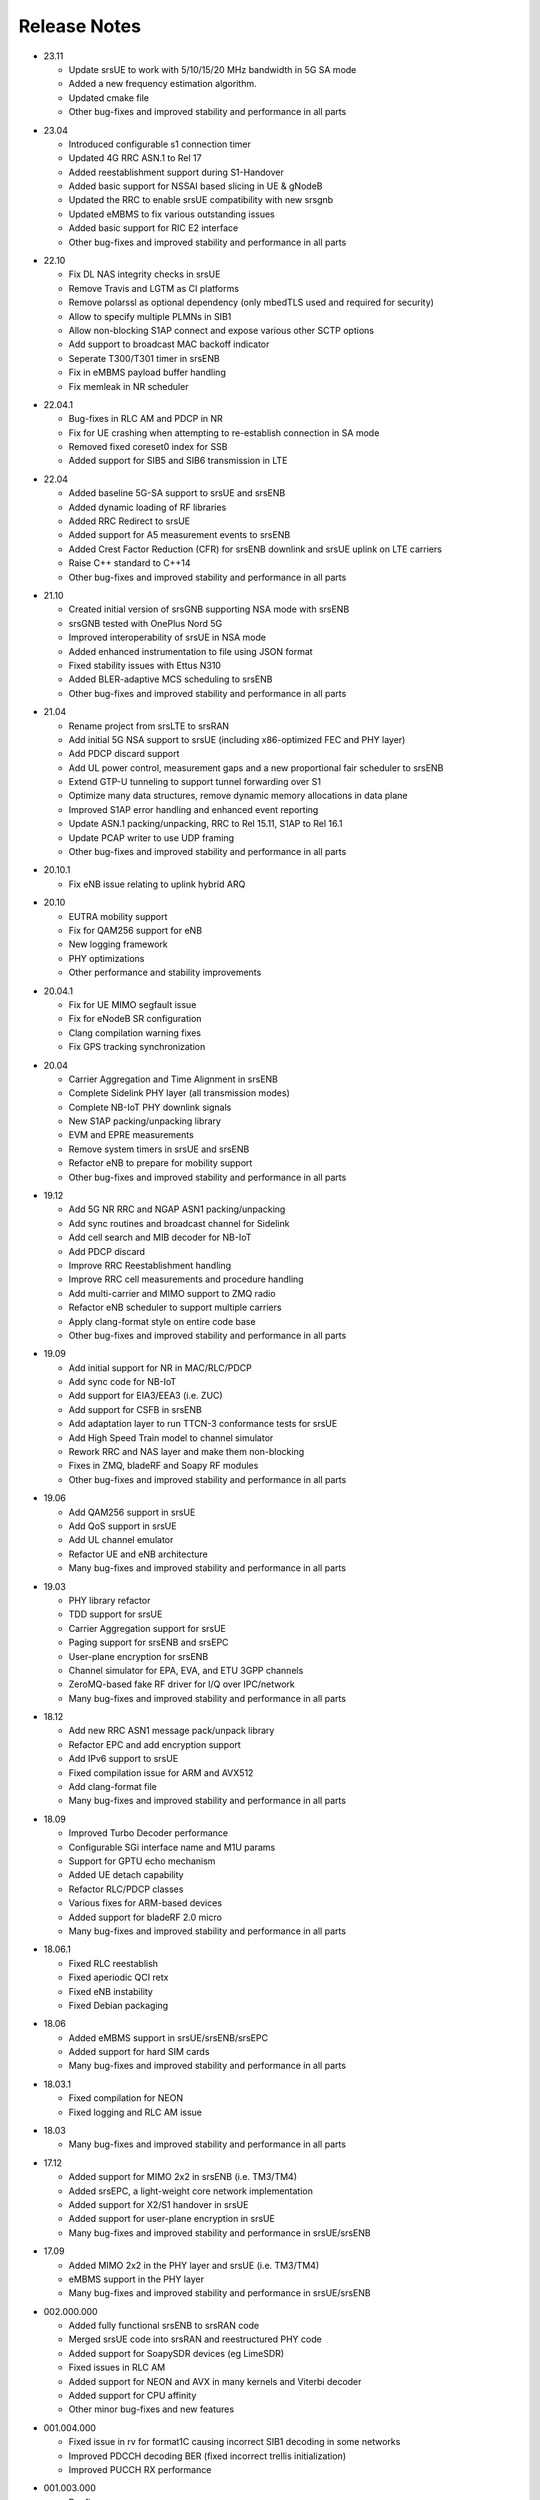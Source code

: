 .. _gen_release_notes:

Release Notes
=============

- 23.11

  * Update srsUE to work with 5/10/15/20 MHz bandwidth in 5G SA mode
  * Added a new frequency estimation algorithm.
  * Updated cmake file
  * Other bug-fixes and improved stability and performance in all parts 

* 23.04

  * Introduced configurable s1 connection timer
  * Updated 4G RRC ASN.1 to Rel 17
  * Added reestablishment support during S1-Handover
  * Added basic support for NSSAI based slicing in UE & gNodeB
  * Updated the RRC to enable srsUE compatibility with new srsgnb
  * Updated eMBMS to fix various outstanding issues
  * Added basic support for RIC E2 interface
  * Other bug-fixes and improved stability and performance in all parts 

- 22.10

  * Fix DL NAS integrity checks in srsUE
  * Remove Travis and LGTM as CI platforms
  * Remove polarssl as optional dependency (only mbedTLS used and required for security)
  * Allow to specify multiple PLMNs in SIB1
  * Allow non-blocking S1AP connect and expose various other SCTP options
  * Add support to broadcast MAC backoff indicator
  * Seperate T300/T301 timer in srsENB
  * Fix in eMBMS payload buffer handling
  * Fix memleak in NR scheduler

* 22.04.1

  * Bug-fixes in RLC AM and PDCP in NR
  * Fix for UE crashing when attempting to re-establish connection in SA mode
  * Removed fixed coreset0 index for SSB
  * Added support for SIB5 and SIB6 transmission in LTE

- 22.04

  * Added baseline 5G-SA support to srsUE and srsENB
  * Added dynamic loading of RF libraries
  * Added RRC Redirect to srsUE
  * Added support for A5 measurement events to srsENB
  * Added Crest Factor Reduction (CFR) for srsENB downlink and srsUE uplink on LTE carriers
  * Raise C++ standard to C++14
  * Other bug-fixes and improved stability and performance in all parts

* 21.10

  * Created initial version of srsGNB supporting NSA mode with srsENB
  * srsGNB tested with OnePlus Nord 5G
  * Improved interoperability of srsUE in NSA mode
  * Added enhanced instrumentation to file using JSON format
  * Fixed stability issues with Ettus N310
  * Added BLER-adaptive MCS scheduling to srsENB
  * Other bug-fixes and improved stability and performance in all parts

- 21.04

  * Rename project from srsLTE to srsRAN
  * Add initial 5G NSA support to srsUE (including x86-optimized FEC and PHY layer)
  * Add PDCP discard support
  * Add UL power control, measurement gaps and a new proportional fair scheduler to srsENB
  * Extend GTP-U tunneling to support tunnel forwarding over S1
  * Optimize many data structures, remove dynamic memory allocations in data plane
  * Improved S1AP error handling and enhanced event reporting
  * Update ASN.1 packing/unpacking, RRC to Rel 15.11, S1AP to Rel 16.1
  * Update PCAP writer to use UDP framing
  * Other bug-fixes and improved stability and performance in all parts

* 20.10.1

  * Fix eNB issue relating to uplink hybrid ARQ

- 20.10

  * EUTRA mobility support
  * Fix for QAM256 support for eNB
  * New logging framework
  * PHY optimizations
  * Other performance and stability improvements

* 20.04.1

  * Fix for UE MIMO segfault issue
  * Fix for eNodeB SR configuration
  * Clang compilation warning fixes
  * Fix GPS tracking synchronization

- 20.04

  * Carrier Aggregation and Time Alignment in srsENB
  * Complete Sidelink PHY layer (all transmission modes)
  * Complete NB-IoT PHY downlink signals
  * New S1AP packing/unpacking library
  * EVM and EPRE measurements
  * Remove system timers in srsUE and srsENB
  * Refactor eNB to prepare for mobility support
  * Other bug-fixes and improved stability and performance in all parts

* 19.12

  * Add 5G NR RRC and NGAP ASN1 packing/unpacking
  * Add sync routines and broadcast channel for Sidelink
  * Add cell search and MIB decoder for NB-IoT
  * Add PDCP discard
  * Improve RRC Reestablishment handling
  * Improve RRC cell measurements and procedure handling
  * Add multi-carrier and MIMO support to ZMQ radio
  * Refactor eNB scheduler to support multiple carriers
  * Apply clang-format style on entire code base
  * Other bug-fixes and improved stability and performance in all parts

- 19.09

  * Add initial support for NR in MAC/RLC/PDCP
  * Add sync code for NB-IoT
  * Add support for EIA3/EEA3 (i.e. ZUC)
  * Add support for CSFB in srsENB
  * Add adaptation layer to run TTCN-3 conformance tests for srsUE
  * Add High Speed Train model to channel simulator
  * Rework RRC and NAS layer and make them non-blocking
  * Fixes in ZMQ, bladeRF and Soapy RF modules
  * Other bug-fixes and improved stability and performance in all parts

* 19.06

  * Add QAM256 support in srsUE
  * Add QoS support in srsUE
  * Add UL channel emulator
  * Refactor UE and eNB architecture
  * Many bug-fixes and improved stability and performance in all parts

- 19.03

  * PHY library refactor
  * TDD support for srsUE
  * Carrier Aggregation support for srsUE
  * Paging support for srsENB and srsEPC
  * User-plane encryption for srsENB
  * Channel simulator for EPA, EVA, and ETU 3GPP channels
  * ZeroMQ-based fake RF driver for I/Q over IPC/network
  * Many bug-fixes and improved stability and performance in all parts

* 18.12

  * Add new RRC ASN1 message pack/unpack library
  * Refactor EPC and add encryption support
  * Add IPv6 support to srsUE
  * Fixed compilation issue for ARM and AVX512
  * Add clang-format file
  * Many bug-fixes and improved stability and performance in all parts

- 18.09

  * Improved Turbo Decoder performance
  * Configurable SGi interface name and M1U params
  * Support for GPTU echo mechanism
  * Added UE detach capability
  * Refactor RLC/PDCP classes
  * Various fixes for ARM-based devices
  * Added support for bladeRF 2.0 micro
  * Many bug-fixes and improved stability and performance in all parts

* 18.06.1

  * Fixed RLC reestablish
  * Fixed aperiodic QCI retx
  * Fixed eNB instability
  * Fixed Debian packaging

- 18.06

  * Added eMBMS support in srsUE/srsENB/srsEPC
  * Added support for hard SIM cards
  * Many bug-fixes and improved stability and performance in all parts

* 18.03.1

  * Fixed compilation for NEON
  * Fixed logging and RLC AM issue

- 18.03

  * Many bug-fixes and improved stability and performance in all parts

* 17.12

  * Added support for MIMO 2x2 in srsENB (i.e. TM3/TM4)
  * Added srsEPC, a light-weight core network implementation
  * Added support for X2/S1 handover in srsUE
  * Added support for user-plane encryption in srsUE
  * Many bug-fixes and improved stability and performance in srsUE/srsENB

- 17.09

  * Added MIMO 2x2 in the PHY layer and srsUE (i.e. TM3/TM4)
  * eMBMS support in the PHY layer
  * Many bug-fixes and improved stability and performance in srsUE/srsENB

* 002.000.000

  * Added fully functional srsENB to srsRAN code
  * Merged srsUE code into srsRAN and reestructured PHY code 
  * Added support for SoapySDR devices (eg LimeSDR)
  * Fixed issues in RLC AM 
  * Added support for NEON and AVX in many kernels and Viterbi decoder
  * Added support for CPU affinity
  * Other minor bug-fixes and new features 

- 001.004.000

  * Fixed issue in rv for format1C causing incorrect SIB1 decoding in some networks
  * Improved PDCCH decoding BER (fixed incorrect trellis initialization)
  * Improved PUCCH RX performance

* 001.003.000

  * Bugfixes: 
    
    * x300 master clock rate
    * PHICH: fixed bug causing more NACKs
    * PBCH: fixed bug in encoding function
    * channel estimation: fixed issue in time interpolation
    * DCI: Fixed bug in Format1A packing
    * DCI: Fixed bug in Format1C for RA-RNTI
    * DCI: Fixed overflow in MIMO formats
  
  * Improvements: 
    
    * Changed and cleaned DCI blind search API
    * Added eNodeB PHY processing functions

- 001.002.000

  * Bugfixes: 
  
    * Estimation of extrapolated of out-of-band carriers 
    * PDCCH REG interleaving for certain cell IDs
    * MIB decoding 
    * Overflow in viterbi in PBCH

  * Improvements: 
  
    * Synchronization in long multipath channels
    * Better calibration of synchronization and estimation
    * Averaging in channel estimation
    * Improved 2-port diversity decoding


* 001.001.000

  * Added support for BladeRF
